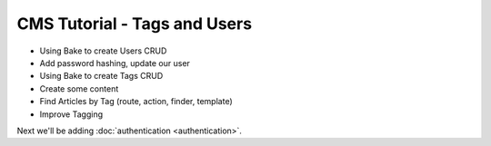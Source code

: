 CMS Tutorial - Tags and Users
#############################

* Using Bake to create Users CRUD
* Add password hashing, update our user
* Using Bake to create Tags CRUD
* Create some content
* Find Articles by Tag (route, action, finder, template)
* Improve Tagging

Next we'll be adding :doc:`authentication <authentication>`.
